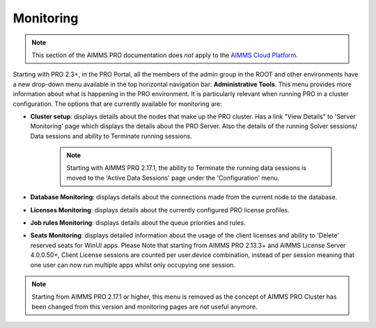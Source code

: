 Monitoring
==========

.. note::

    This section of the AIMMS PRO documentation does *not* apply to the `AIMMS Cloud Platform <../cloud/index.html>`_. 

Starting with PRO 2.3+, in the PRO Portal, all the members of the admin group in the ROOT and other environments have a new drop-down menu available in the top horizontal navigation bar: **Administrative Tools**. This menu provides more information about what is happening in the PRO environment. It is particularly relevant when running PRO in a cluster configuration.
The options that are currently available for monitoring are:

* **Cluster setup**: displays details about the nodes that make up the PRO cluster. Has a link "View Details" to 'Server Monitoring' page which displays the details about the PRO Server. Also the details of the running Solver sessions/ Data sessions and ability to Terminate running sessions. 
    
    .. note:: 
        
        Starting with AIMMS PRO 2.17.1, the ability to Terminate the running data sessions is moved to the 'Active Data Sessions' page under the 'Configuration' menu.
        

* **Database Monitoring**: displays details about the connections made from the current node to the database.
* **Licenses Monitoring**: displays details about the currently configured PRO license profiles.
* **Job rules Monitoring**: displays details about the queue priorities and rules.
* **Seats Monitoring**: displays detailed information about the usage of the client licenses and ability to 'Delete' reserved seats for WinUI apps. Please Note that starting from AIMMS PRO 2.13.3+ and AIMMS License Server 4.0.0.50+,  Client License sessions are counted per user.device combination, instead of per session meaning that one user can now run multiple apps whilst only occupying one session. 

.. note::

    Starting from AIMMS PRO 2.17.1 or higher, this menu is removed as the concept of AIMMS PRO Cluster has been changed from this version and monitoring pages are not useful anymore.